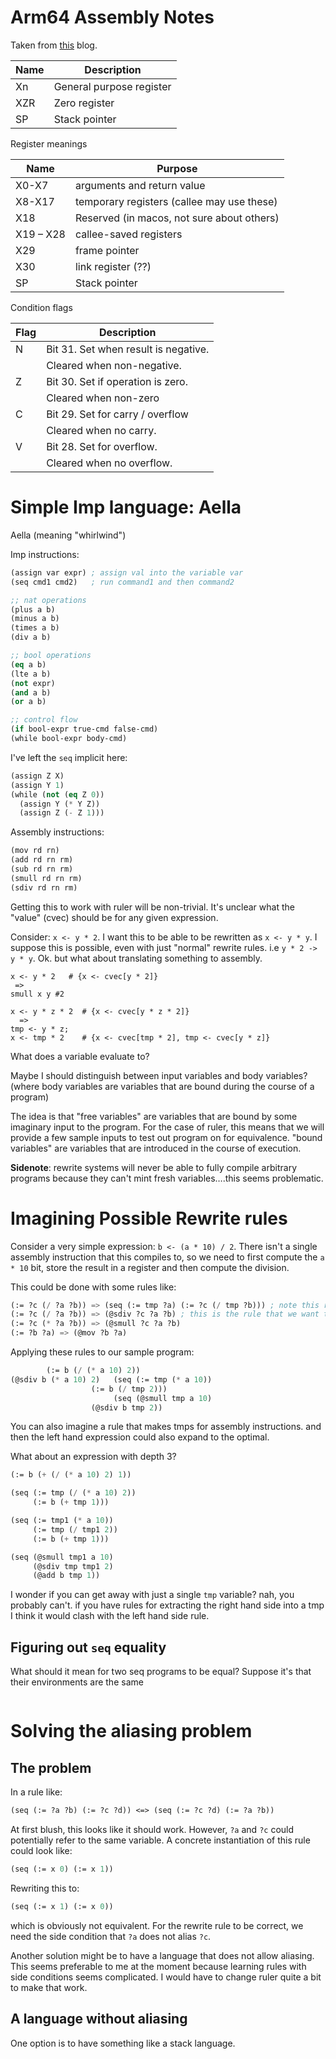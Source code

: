 * Arm64 Assembly Notes

Taken from [[https://modexp.wordpress.com/2018/10/30/arm64-assembly/#arch][this]] blog.

| Name | Description              |
|------+--------------------------|
| Xn   | General purpose register |
| XZR  | Zero register            |
| SP   | Stack pointer            |

Register meanings
| Name      | Purpose                                    |
|-----------+--------------------------------------------|
| X0-X7     | arguments and return value                 |
| X8-X17    | temporary registers (callee may use these) |
| X18       | Reserved (in macos, not sure about others) |
| X19 – X28 | callee-saved registers                     |
| X29       | frame pointer                              |
| X30       | link register (??)                         |
| SP        | Stack pointer                              |

Condition flags
| Flag | Description                          |
|------+--------------------------------------|
| N    | Bit 31. Set when result is negative. |
|      | Cleared when non-negative.           |
| Z    | Bit 30. Set if operation is zero.    |
|      | Cleared when non-zero                |
| C    | Bit 29. Set for carry / overflow     |
|      | Cleared when no carry.               |
| V    | Bit 28. Set for overflow.            |
|      | Cleared when no overflow.            |

* Simple Imp language: Aella

Aella (meaning "whirlwind")

Imp instructions:
#+begin_src emacs-lisp
(assign var expr) ; assign val into the variable var
(seq cmd1 cmd2)   ; run command1 and then command2

;; nat operations
(plus a b)
(minus a b)
(times a b)
(div a b)

;; bool operations
(eq a b)
(lte a b)
(not expr)
(and a b)
(or a b)

;; control flow
(if bool-expr true-cmd false-cmd)
(while bool-expr body-cmd)
#+end_src

I've left the =seq= implicit here:
#+begin_src emacs-lisp
(assign Z X)
(assign Y 1)
(while (not (eq Z 0))
  (assign Y (* Y Z))
  (assign Z (- Z 1)))
#+end_src

Assembly instructions:
#+begin_src emacs-lisp
(mov rd rn)
(add rd rn rm)
(sub rd rn rm)
(smull rd rn rm)
(sdiv rd rn rm)
#+end_src

Getting this to work with ruler will be non-trivial. It's unclear what the "value" (cvec) should be for any given expression.

Consider: =x <- y * 2=. I want this to be able to be rewritten as =x <- y * y=. I suppose this is possible, even with just "normal" rewrite rules. i.e =y * 2 -> y * y=. Ok. but what about translating something to assembly.

#+begin_example
x <- y * 2   # {x <- cvec[y * 2]}
 =>
smull x y #2

x <- y * z * 2  # {x <- cvec[y * z * 2]}
  =>
tmp <- y * z;
x <- tmp * 2    # {x <- cvec[tmp * 2], tmp <- cvec[y * z]}
#+end_example

What does a variable evaluate to?

Maybe I should distinguish between input variables and body variables? (where body variables are variables that are bound during the course of a program)

The idea is that "free variables" are variables that are bound by some imaginary input to the program. For the case of ruler, this means that we will provide a few sample inputs to test out program on for equivalence. "bound variables" are variables that are introduced in the course of execution.

*Sidenote*: rewrite systems will never be able to fully compile arbitrary programs because they can't mint fresh variables....this seems problematic.

* Imagining Possible Rewrite rules

Consider a very simple expression: =b <- (a * 10) / 2=. There isn't a single assembly instruction that this compiles to, so we need to first compute the =a * 10= bit, store the result in a register and then compute the division.

This could be done with some rules like:
#+begin_src emacs-lisp
(:= ?c (/ ?a ?b)) => (seq (:= tmp ?a) (:= ?c (/ tmp ?b))) ; note this rule is worse at first
(:= ?c (/ ?a ?b)) => (@sdiv ?c ?a ?b) ; this is the rule that we want to apply
(:= ?c (* ?a ?b)) => (@smull ?c ?a ?b)
(:= ?b ?a) => (@mov ?b ?a)
#+end_src

Applying these rules to our sample program:
#+begin_src emacs-lisp
        (:= b (/ (* a 10) 2))
(@sdiv b (* a 10) 2)   (seq (:= tmp (* a 10))
	 		      (:= b (/ tmp 2)))
                       (seq (@smull tmp a 10)
			      (@sdiv b tmp 2))
#+end_src

You can also imagine a rule that makes tmps for assembly instructions. and then the left hand expression could also expand to the optimal.

What about an expression with depth 3?
#+begin_src emacs-lisp
(:= b (+ (/ (* a 10) 2) 1))

(seq (:= tmp (/ (* a 10) 2))
     (:= b (+ tmp 1)))

(seq (:= tmp1 (* a 10))
     (:= tmp (/ tmp1 2))
     (:= b (+ tmp 1)))

(seq (@smull tmp1 a 10)
     (@sdiv tmp tmp1 2)
     (@add b tmp 1))
#+end_src

I wonder if you can get away with just a single =tmp= variable? nah, you probably can't. if you have rules for extracting the right hand side into a tmp I think it would clash with the left hand side rule.

** Figuring out =seq= equality

What should it mean for two seq programs to be equal? Suppose it's that their environments are the same
#+begin_src emacs-lisp

#+end_src

* Solving the aliasing problem

** The problem

In a rule like:
#+begin_src emacs-lisp
(seq (:= ?a ?b) (:= ?c ?d)) <=> (seq (:= ?c ?d) (:= ?a ?b))
#+end_src

At first blush, this looks like it should work. However, =?a= and =?c=  could potentially refer to the same variable.
A concrete instantiation of this rule could look like:

#+begin_src emacs-lisp
(seq (:= x 0) (:= x 1))
#+end_src

Rewriting this to:
#+begin_src emacs-lisp
(seq (:= x 1) (:= x 0))
#+end_src

which is obviously not equivalent. For the rewrite rule to be correct, we need the side condition that =?a= does not alias =?c=.

Another solution might be to have a language that does not allow aliasing. This seems preferable to me at the moment because learning rules with side conditions seems complicated. I would have to change ruler quite a bit to make that work.

** A language without aliasing

One option is to have something like a stack language.

